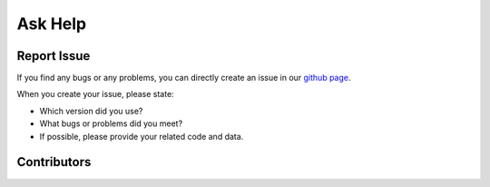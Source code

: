 .. _askhelp-label:

Ask Help
=====================================================================

Report Issue
-------------

If you find any bugs or any problems, you can directly create an issue in our `github page <https://github.com/pikipity/Toolbox-for-Adaptive-Fourier-Decomposition/issues>`_.

When you create your issue, please state:

+ Which version did you use?
+ What bugs or problems did you meet?
+ If possible, please provide your related code and data.

Contributors
-------------

..  ghcontributors:: pikipity/Toolbox-for-Adaptive-Fourier-Decomposition